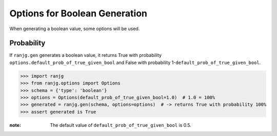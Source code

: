 Options for Boolean Generation
==============================
When generating a boolean value, some options will be used.

Probability
-----------
If ``ranjg.gen`` generates a boolean value, it returns True with probability ``options.default_prob_of_true_given_bool``
and False with probability 1-``default_prob_of_true_given_bool``.

>>> import ranjg
>>> from ranjg.options import Options
>>> schema = {'type': 'boolean'}
>>> options = Options(default_prob_of_true_given_bool=1.0)  # 1.0 = 100%
>>> generated = ranjg.gen(schema, options=options)  # -> returns True with probability 100%
>>> assert generated is True


:note:
    The default value of ``default_prob_of_true_given_bool`` is 0.5.
